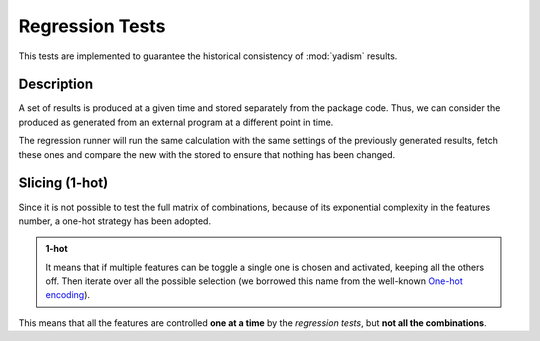 Regression Tests
================

This tests are implemented to guarantee the historical consistency of
:mod:`yadism` results.

.. todo::
   Regression tests are not running yet.

Description
-----------

A set of results is produced at a given time and stored separately from the
package code. Thus, we can consider the produced as generated from an external
program at a different point in time.

The regression runner will run the same calculation with the same settings of
the previously generated results, fetch these ones and compare the new with the
stored to ensure that nothing has been changed.


Slicing (1-hot)
---------------

Since it is not possible to test the full matrix of combinations, because of
its exponential complexity in the features number, a one-hot strategy has been
adopted.

.. admonition:: 1-hot

   It means that if multiple features can be toggle a single one is chosen and
   activated, keeping all the others off. Then iterate over all the possible
   selection (we borrowed this name from the well-known `One-hot encoding
   <https://en.wikipedia.org/wiki/One-hot>`_).

This means that all the features are controlled **one at a time** by the *regression tests*,
but **not all the combinations**.
